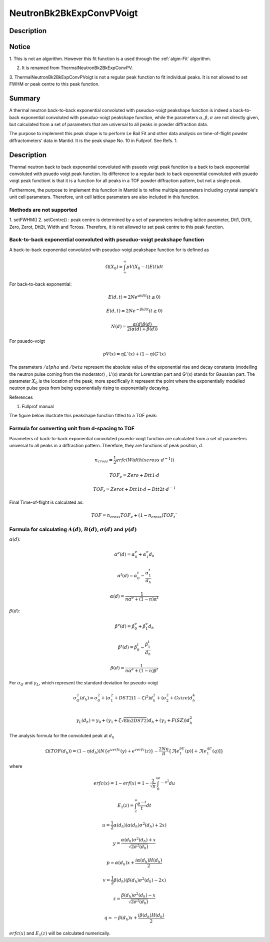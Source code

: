 .. _func-NeutronBk2BkExpConvPVoigt:

=========================
NeutronBk2BkExpConvPVoigt
=========================

.. index:: NeutronBk2BkExpConvPVoigt

Description
-----------

Notice
------

1. This is not an algorithm. However this fit function is a used through
the :ref:`algm-Fit` algorithm.

2. It is renamed from ThermalNeutronBk2BkExpConvPV.

3. ThermalNeutronBk2BkExpConvPVoigt is not a regular peak function to
fit individual peaks. It is not allowed to set FWHM or peak centre to
this peak function.

Summary
-------

A thermal neutron back-to-back exponential convoluted with pseuduo-voigt
peakshape function is indeed a back-to-back exponential convoluted with
pseuduo-voigt peakshape function, while the parameters :math:`\alpha, \beta, \sigma`
are not directly given, but calculated from a set of parameters that
are universal to all peaks in powder diffraction data.

The purpose to implement this peak shape is to perform Le Bail Fit and
other data analysis on time-of-flight powder diffractometers' data in
Mantid. It is the peak shape No. 10 in Fullprof. See Refs. 1.

Description
-----------

Thermal neutron back to back exponential convoluted with psuedo voigt
peak function is a back to back exponential convoluted with psuedo voigt
peak function. Its difference to a regular back to back exponential
convoluted with psuedo voigt peak functiont is that it is a function for
all peaks in a TOF powder diffraction pattern, but not a single peak.

Furthermore, the purpose to implement this function in Mantid is to
refine multiple parameters including crystal sample's unit cell
parameters. Therefore, unit cell lattice parameters are also included in
this function.

Methods are not supported
^^^^^^^^^^^^^^^^^^^^^^^^^

1. setFWHM() 2. setCentre() : peak centre is determined by a set of
parameters including lattice parameter, Dtt1, Dtt1t, Zero, Zerot, Dtt2t,
Width and Tcross. Therefore, it is not allowed to set peak centre to
this peak function.

Back-to-back exponential convoluted with pseuduo-voigt peakshape function
^^^^^^^^^^^^^^^^^^^^^^^^^^^^^^^^^^^^^^^^^^^^^^^^^^^^^^^^^^^^^^^^^^^^^^^^^

A back-to-back exponential convoluted with pseuduo-voigt peakshape
function for is defined as

.. math::

   \Omega(X_0) = \int_{\infty}^{\infty}pV(X_0-t)E(t)dt

For back-to-back exponential:

.. math::

   E(d, t) = 2Ne^{\alpha(d) t}   (t \leq 0)

.. math::

   E(d, t) = 2Ne^{-\beta(d) t}   (t \geq 0)

.. math::

   N(d) = \frac{\alpha(d)\beta(d)}{2(\alpha(d)+\beta(d))}

For psuedo-voigt

.. math::

   pV(x) = \eta L'(x) + (1-\eta)G'(x)

The parameters :math:`/alpha` and :math:`/beta` represent the absolute
value of the exponential rise and decay constants (modelling the neutron
pulse coming from the moderator) , L'(x) stands for Lorentzian part and
G'(x) stands for Gaussian part. The parameter :math:`X_0` is the
location of the peak; more specifically it represent the point where the
exponentially modelled neutron pulse goes from being exponentially
rising to exponentially decaying.

References

1. Fullprof manual

The figure below illustrate this peakshape function fitted to a TOF
peak:

.. figure:: /images/BackToBackExponentialWithConstBackground.png
   :alt: BackToBackExponentialWithConstBackground.png

Formula for converting unit from d-spacing to TOF
^^^^^^^^^^^^^^^^^^^^^^^^^^^^^^^^^^^^^^^^^^^^^^^^^

Parameters of back-to-back exponential convoluted psuedo-voigt function
are calculated from a set of parameters universal to all peaks in a
diffraction pattern. Therefore, they are functions of peak position,
:math:`d`.

.. math::

   n_{cross} = \frac{1}{2} erfc(Width(xcross\cdot d^{-1}))

   TOF_e = Zero + Dtt1\cdot d

   TOF_t = Zerot + Dtt1t\cdot d - Dtt2t \cdot d^{-1}

Final Time-of-flight is calculated as:

.. math::

   TOF = n_{cross} TOF_e + (1-n_{cross}) TOF_t`

Formula for calculating :math:`A(d)`, :math:`B(d)`, :math:`\sigma(d)` and :math:`\gamma(d)`
^^^^^^^^^^^^^^^^^^^^^^^^^^^^^^^^^^^^^^^^^^^^^^^^^^^^^^^^^^^^^^^^^^^^^^^^^^^^^^^^^^^^^^^^^^^^

:math:`\alpha(d)`:

.. math::

   \alpha^e(d) = \alpha_0^e + \alpha_1^e d_h

   \alpha^t(d) = \alpha_0^t - \frac{\alpha_1^t}{d_h}

   \alpha(d)   = \frac{1}{n\alpha^e + (1-n)\alpha^t}


:math:`\beta(d)`:

.. math::

  \beta^e(d) = \beta_0^e + \beta_1^e d_h

  \beta^t(d) = \beta_0^t - \frac{\beta_1^t}{d_h}

  \beta(d)   = \frac{1}{n\alpha^e + (1-n)\beta^t}

For :math:`\sigma_G` and :math:`\gamma_L`, which represent the standard deviation for pseudo-voigt

.. math::

   \sigma_G^2(d_h) = \sigma_0^2 + (\sigma_1^2 + DST2(1-\zeta)^2)d_h^2 + (\sigma_2^2 + Gsize)d_h^4 \\

   \gamma_L(d_h) = \gamma_0 + (\gamma_1 + \zeta\sqrt{8\ln2DST2})d_h + (\gamma_2+F(SZ))d_h^2

The analysis formula for the convoluted peak at :math:`d_h`

.. math::

   \Omega(TOF(d_h)) = (1-\eta(d_h))N\{e^uerfc(y)+e^verfc(z)\} - \frac{2N\eta}{\pi}\{\Im[e^pE_1(p)]+\Im[e^qE_1(q)]\}

where

.. math::

   erfc(x) = 1-erf(x) = 1-\frac{2}{\sqrt{\pi}}\int_0^xe^{-u^2}du

   E_1(z) = \int_z^{\infty}\frac{e^{-t}}{t}dt

   u = \frac{1}{2}\alpha(d_h)(\alpha(d_h)\sigma^2(d_h)+2x)

   y = \frac{\alpha(d_h)\sigma^2(d_h)+x}{\sqrt{2\sigma^2(d_h)}}

   p = \alpha(d_h)x + \frac{i\alpha(d_h)H(d_h)}{2}

   v = \frac{1}{2}\beta(d_h)(\beta(d_h)\sigma^2(d_h)-2x)

   z = \frac{\beta(d_h)\sigma^2(d_h)-x}{\sqrt{2\sigma^2(d_h)}}

   q = -\beta(d_h)x + \frac{i\beta(d_h)H(d_h)}{2}

:math:`erfc(x)` and :math:`E_1(z)` will be calculated numerically.

.. properties::

.. categories::
